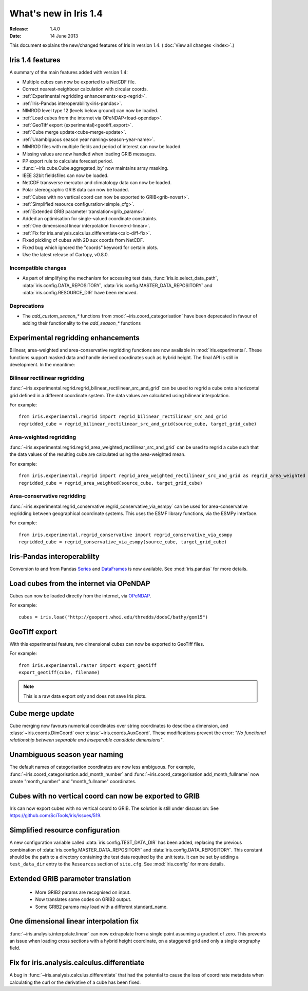 What's new in Iris 1.4
**********************

:Release: 1.4.0
:Date: 14 June 2013

This document explains the new/changed features of Iris in version 1.4.
(:doc:`View all changes <index>`.)

Iris 1.4 features
=================

A summary of the main features added with version 1.4:

* Multiple cubes can now be exported to a NetCDF file.
* Correct nearest-neighbour calculation with circular coords.
* :ref:`Experimental regridding enhancements<exp-regrid>`.
* :ref:`Iris-Pandas interoperability<iris-pandas>`.
* NIMROD level type 12 (levels below ground) can now be loaded.
* :ref:`Load cubes from the internet via OPeNDAP<load-opendap>`.
* :ref:`GeoTiff export (experimental)<geotiff_export>`.
* :ref:`Cube merge update<cube-merge-update>`.
* :ref:`Unambiguous season year naming<season-year-name>`.
* NIMROD files with multiple fields and period of interest can now be loaded.
* Missing values are now handled when loading GRIB messages.
* PP export rule to calculate forecast period.
* :func:`~iris.cube.Cube.aggregated_by` now maintains array masking.
* IEEE 32bit fieldsfiles can now be loaded.
* NetCDF transverse mercator and climatology data can now be loaded.
* Polar stereographic GRIB data can now be loaded.
* :ref:`Cubes with no vertical coord can now be exported to GRIB<grib-novert>`.
* :ref:`Simplified resource configuration<simple_cfg>`.
* :ref:`Extended GRIB parameter translation<grib_params>`.
* Added an optimisation for single-valued coordinate constraints.
* :ref:`One dimensional linear interpolation fix<one-d-linear>`.
* :ref:`Fix for iris.analysis.calculus.differentiate<calc-diff-fix>`.
* Fixed pickling of cubes with 2D aux coords from NetCDF.
* Fixed bug which ignored the "coords" keyword for certain plots.
* Use the latest release of Cartopy, v0.8.0.


Incompatible changes
--------------------
* As part of simplifying the mechanism for accessing test data,
  :func:`iris.io.select_data_path`, :data:`iris.config.DATA_REPOSITORY`,
  :data:`iris.config.MASTER_DATA_REPOSITORY` and
  :data:`iris.config.RESOURCE_DIR` have been removed.

Deprecations
------------
* The *add_custom_season_** functions from :mod:`~iris.coord_categorisation` have been deprecated in favour of adding their functionality to the *add_season_** functions


.. _OPeNDAP: http://www.opendap.org/about


.. _exp-regrid:

Experimental regridding enhancements
====================================

Bilinear, area-weighted and area-conservative regridding functions are now available in
:mod:`iris.experimental`. These functions support masked data and handle
derived coordinates such as hybrid height. The final API is still in development.
In the meantime:

Bilinear rectilinear regridding
-------------------------------
:func:`~iris.experimental.regrid.regrid_bilinear_rectilinear_src_and_grid`
can be used to regrid a cube onto a horizontal grid defined in a different coordinate system.
The data values are calculated using bilinear interpolation.

For example::

	from iris.experimental.regrid import regrid_bilinear_rectilinear_src_and_grid
	regridded_cube = regrid_bilinear_rectilinear_src_and_grid(source_cube, target_grid_cube)

Area-weighted regridding
------------------------
:func:`~iris.experimental.regrid.regrid_area_weighted_rectilinear_src_and_grid` can be used to regrid a cube
such that the data values of the resulting cube are calculated using the
area-weighted mean.

For example::

	from iris.experimental.regrid import regrid_area_weighted_rectilinear_src_and_grid as regrid_area_weighted
	regridded_cube = regrid_area_weighted(source_cube, target_grid_cube)

Area-conservative regridding
----------------------------
:func:`~iris.experimental.regrid_conservative.regrid_conservative_via_esmpy`
can be used for area-conservative regridding between geographical coordinate systems.
This uses the ESMF library functions, via the ESMPy interface.

For example::

	from iris.experimental.regrid_conservative import regrid_conservative_via_esmpy 
	regridded_cube = regrid_conservative_via_esmpy(source_cube, target_grid_cube)


.. _iris-pandas:

Iris-Pandas interoperablilty
============================
Conversion to and from Pandas Series_ and DataFrames_ is now available.
See :mod:`iris.pandas` for more details.

.. _Series: https://pandas.pydata.org/pandas-docs/stable/reference/series.html
.. _DataFrames: https://pandas.pydata.org/pandas-docs/stable/reference/frame.html


.. _load-opendap:

Load cubes from the internet via OPeNDAP
========================================
Cubes can now be loaded directly from the internet, via OPeNDAP_.  

For example::

        cubes = iris.load("http://geoport.whoi.edu/thredds/dodsC/bathy/gom15")


.. _geotiff_export:

GeoTiff export
==============
With this experimental feature, two dimensional cubes can now be exported to GeoTiff files.

For example::

	from iris.experimental.raster import export_geotiff
	export_geotiff(cube, filename)

.. note::

	This is a raw data export only and does not save Iris plots.


.. _cube-merge-update:

Cube merge update
=================
Cube merging now favours numerical coordinates over string coordinates
to describe a dimension, and :class:`~iris.coords.DimCoord` over
:class:`~iris.coords.AuxCoord`. These modifications prevent the error:
*"No functional relationship between separable and inseparable candidate dimensions"*.


.. _season-year-name:

Unambiguous season year naming
==============================
The default names of categorisation coordinates are now less ambiguous.
For example, :func:`~iris.coord_categorisation.add_month_number` and
:func:`~iris.coord_categorisation.add_month_fullname` now create
"month_number" and "month_fullname" coordinates.


.. _grib-novert:

Cubes with no vertical coord can now be exported to GRIB
========================================================
Iris can now export cubes with no vertical coord to GRIB.
The solution is still under discussion: See https://github.com/SciTools/iris/issues/519.


.. _simple_cfg:

Simplified resource configuration
=================================
A new configuration variable called :data:`iris.config.TEST_DATA_DIR` 
has been added, replacing the previous combination of
:data:`iris.config.MASTER_DATA_REPOSITORY` and
:data:`iris.config.DATA_REPOSITORY`. This constant should be the path
to a directory containing the test data required by the unit tests. It can
be set by adding a ``test_data_dir`` entry to the ``Resources`` section of
``site.cfg``. See :mod:`iris.config` for more details. 


.. _grib_params:

Extended GRIB parameter translation
===================================
 - More GRIB2 params are recognised on input.
 - Now translates some codes on GRIB2 output.
 - Some GRIB2 params may load with a different standard_name.

 

.. _one-d-linear:

One dimensional linear interpolation fix
========================================
:func:`~iris.analysis.interpolate.linear` can now extrapolate from a single point
assuming a gradient of zero. This prevents an issue when loading cross sections
with a hybrid height coordinate, on a staggered grid and only a single orography field.


.. _calc-diff-fix:

Fix for iris.analysis.calculus.differentiate
=============================================
A bug in :func:`~iris.analysis.calculus.differentiate` that had the potential to cause
the loss of coordinate metadata when calculating the curl or the derivative of a cube has been fixed.

